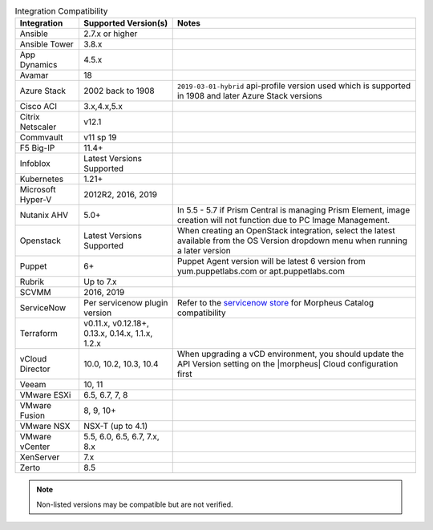 .. list-table:: Integration Compatibility
   :widths: auto
   :header-rows: 1

   * - Integration
     - Supported Version(s)
     - Notes
   * - Ansible
     - 2.7.x or higher
     -
   * - Ansible Tower
     - 3.8.x
     -
   * - App Dynamics
     - 4.5.x
     -
   * - Avamar
     - 18
     -
   * - Azure Stack
     - 2002 back to 1908
     - ``2019-03-01-hybrid`` api-profile version used which is supported in 1908 and later Azure Stack versions
   * - Cisco ACI
     - 3.x,4.x,5.x
     -
   * - Citrix Netscaler
     - v12.1
     -
   * - Commvault
     - v11 sp 19
     -
   * - F5 Big-IP
     - 11.4+
     -
   * - Infoblox
     - Latest Versions Supported
     -
   * - Kubernetes
     - 1.21+
     -
   * - Microsoft Hyper-V
     - 2012R2, 2016, 2019
     -
   * - Nutanix AHV
     - 5.0+
     - In 5.5 - 5.7 if Prism Central is managing Prism Element, image creation will not function due to PC Image Management.
   * - Openstack
     - Latest Versions Supported
     - When creating an OpenStack integration, select the latest available from the OS Version dropdown menu when running a later version
   * - Puppet
     - 6+
     - Puppet Agent version will be latest 6 version from yum.puppetlabs.com or apt.puppetlabs.com
   * - Rubrik
     - Up to 7.x
     -
   * - SCVMM
     - 2016, 2019
     -
   * - ServiceNow
     - Per servicenow plugin version
     - Refer to the `servicenow store <https://store.servicenow.com/sn_appstore_store.do#!/store/application/8d8b6bbf0ff07e009c84306be1050e67>`_  for Morpheus Catalog compatibility
   * - Terraform
     -  v0.11.x, v0.12.18+, 0.13.x, 0.14.x, 1.1.x, 1.2.x
     -
   * - vCloud Director
     - 10.0, 10.2, 10.3, 10.4
     - When upgrading a vCD environment, you should update the API Version setting on the |morpheus| Cloud configuration first
   * - Veeam
     - 10, 11
     -
   * - VMware ESXi
     - 6.5, 6.7, 7, 8
     -
   * - VMware Fusion
     - 8, 9, 10+
     -
   * - VMware NSX
     - NSX-T (up to 4.1)
     -
   * - VMware vCenter
     - 5.5, 6.0, 6.5, 6.7, 7.x, 8.x
     -
   * - XenServer
     - 7.x
     -
   * - Zerto
     - 8.5
     -

.. note:: Non-listed versions may be compatible but are not verified.
